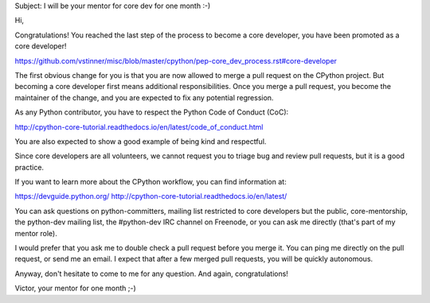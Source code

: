 Subject: I will be your mentor for core dev for one month :-)

Hi,

Congratulations! You reached the last step of the process to become a
core developer, you have been promoted as a core developer!

https://github.com/vstinner/misc/blob/master/cpython/pep-core_dev_process.rst#core-developer

The first obvious change for you is that you are now allowed to merge a
pull request on the CPython project. But becoming a core developer first
means additional responsibilities. Once you merge a pull request, you
become the maintainer of the change, and you are expected to fix any
potential regression.

As any Python contributor, you have to respect the Python Code of
Conduct (CoC):

http://cpython-core-tutorial.readthedocs.io/en/latest/code_of_conduct.html

You are also expected to show a good example of being kind and
respectful.

Since core developers are all volunteers, we cannot request you to
triage bug and review pull requests, but it is a good practice.


If you want to learn more about the CPython workflow, you can find
information at:

https://devguide.python.org/
http://cpython-core-tutorial.readthedocs.io/en/latest/

You can ask questions on python-committers, mailing list restricted to
core developers but the public, core-mentorship, the python-dev mailing
list, the #python-dev IRC channel on Freenode, or you can ask me
directly (that's part of my mentor role).

I would prefer that you ask me to double check a pull request before you
merge it. You can ping me directly on the pull request, or send me an
email. I expect that after a few merged pull requests, you will be
quickly autonomous.

Anyway, don't hesitate to come to me for any question. And again,
congratulations!

Victor, your mentor for one month ;-)
